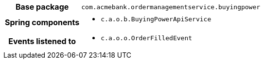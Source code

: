 [%autowidth.stretch, cols="h,a"]
|===
|Base package
|`com.acmebank.ordermanagementservice.buyingpower`
|Spring components
|* `c.a.o.b.BuyingPowerApiService`
|Events listened to
|* `c.a.o.o.OrderFilledEvent`
|===
